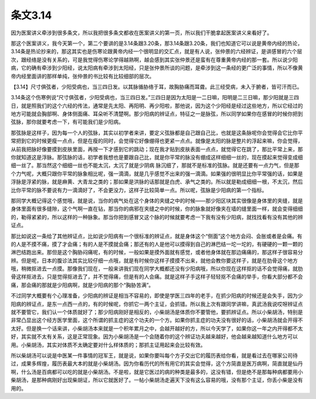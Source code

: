 条文3.14
============

因为医案讲义牵涉到很多条文，所以我把很多条文都收在医案讲义的第一页，所以我们干脆拿起医案讲义来看好了。
 
那这个医案讲义，我今天第一个，第二个要讲的是3.14条跟3.20条，那3.14条跟3.20条，我们也知道它可以说是黄帝内经的热论，3.14条是热论抄来的，那这其实也是伤寒论跟黄帝内经一个很明显的交汇点，就是有人说，张仲景的六经辨证，是讲感冒的六个层次，跟经络是没有关系的，可是我觉得伤寒论学得越熟啊，越会感到其实张仲景还是蛮有在尊重黄帝内经的那一套。所以说少阳病，它的确有牵涉到少阳经，说太阳病有牵涉到太阳经，只是张仲景所谈的问题，是牵涉到这一条经的更广泛的事情，所以不像黄帝内经里面讲的那样单纯，张仲景的书比较有比较细部的层次。
 
【3.14】尺寸俱弦者，少阳受病也，当三四日发。以其脉循胁络于耳，故胸胁痛而耳聋。此三经受病，未入于腑者，皆可汗而已。
 
3.14条这个伤寒例说“尺寸俱弦者，少阳受病也，当三四日发。”三四日是因为太阳是一二日嘛，阳明是二三日嘛，那少阳就是三四日，就是照我们的这个六经的传法，通常是先太阳、再阳明、再少阳啦，那他说，因为这个少阳经是经过这些地方，所以它经过的地方可能就会胸部啊、身体侧面痛、耳朵听不清楚啊。那少阳病的辨证点，特征之一是脉弦，所以同学如果你在感冒的时候你把到弦脉，那你就要考虑一下，有可能我们是少阳病。
 
那弦脉是这样子，因为每一个人的弦脉，其实以初学者来讲，要定义弦脉都是自己跟自己比，也就是这条脉呢你会觉得会它比你平常把到它的时候更瘦一点点，但是在瘦的同时，会觉得它好像绷得也更紧一点点。就像是太阳的脉是整片的浮起来嘛，你会觉得，从前我把脉好像要摸到皮肤里面，再按一下才感到它的跳动；现在我才贴到皮肤表面一点点，就觉得它在跳了，那比平常上来，那你就知道这是浮脉。那弦脉的话，初学者我想也是要跟自己比，就是你平常的脉没有绷成这样细细一丝的，现在摸起来觉得变成细细一丝了。那当然这个细细一丝也不能太沉，太沉了就是少阴病 脉沉细了，那就不是标准的弦脉。就是还要有一点力气，但是那个力气呢，大概只跟你平常的脉象相比呢，强一滴滴，就是几乎感觉不出来的强一滴滴。如果强的很明显比你平常强的话，如果是浮脉是浮紧的脉，就是麻黄、大青龙之类的；那如果是洪脉的话那就是白虎、承气之类的。所以就是勒成细细一根，不太沉，然后比你平常的脉不要说有力一滴滴好了，不会更没力，这样子比较简单一点。所以呢，弦脉是少阳病的第一个指标。
 
那同学大概记得这个感觉哦，就是说，当你的病气处在这个身体的夹缝之中的时候——那少阳区块其实很像是身体里的夹缝，就是身体里面有很多缝隙，这个气啊一直在钻，那当你的病邪在夹缝之中的时候，你的脉象就好像夹在墙的缝里面一样，就会变得细细的，勒得紧紧的，所以这样的一种脉象。那当你把到感冒又这个脉的时候就要考虑一下我有没有少阳病，就找找看有没有其他的辨证点。
 
那比如说这一条给了其他辨证点，比如说少阳病有一个很标准的辨证点，就是身体这个“侧面”这个地方会闷、会胀或者是会痛。有的人是不摸不痛，摸了才会痛；有的人是不摸就会痛；那还有的人是他可以摸得到自己的淋巴结一坨一坨的，有硬硬的一颗一颗的淋巴结跑出来。那但是这个胸胁闷痛呢，有的时候，一般如果是摸外面就有感觉，或者他身体就在那边痛痛的，那这样子很容易分辨。但是呢，日本的腹诊法其实比较仔细一点哦，就是有时候你这样子摸摸不出来，就他会教你要这样子，就是在肋骨这个地方哦，稍微抠进去一点摸。那像我们现在，一般来讲我们现在同学大概都还没有少阳病哦，所以你现在这样抠的话不会觉得痛，就肋骨这样抠进去，只是觉得抠进去了，并不觉得痛，但是有的人会痛。就是这样子手这样子轻轻抠不会痛的举手，你看大部分都不会痛，那会痛的那就是少阳病啊，就是少阳病的那个“胸胁苦满”。
 
不过同学大概要有个心理准备，少阳病的辨证是相当不容易的，即使是学医三四年的老手，在抓少阳病的时候还是会失手，因为少阳病的辨证点，是东一点西一点的，有的时候呢，你抓它一两个主证，会抓错。所以我上次有跟同学讲嘛，真武汤我说哎呀辨证点就不要管它，我们认一个体质就好了；那少阳病刚好是相反的，小柴胡汤是体质你不要管他，要抓辨证点。所以小柴胡汤，特别是非常凸显出这个经方医学里面，这个所谓的抓主症的这个功夫的一个方。如果你抓主症的功夫没有很好的话，小柴胡汤就会开得不太好。但是换一个话来讲，小柴胡汤本来就是一个积年累月之中，会越开越好的方，所以今天学了，如果你这一年之内开得都不太好，其实就不太有关系，这是正常现象。因为小柴胡汤是一个会随着你的这个辨证功夫越来越好，他会越来越知道什么地方可以用。小柴胡汤，其实对体质不太确定要对什么样体质的；那抓主证用起来会比较有效。
 
所以柴胡汤可以说是中医某一件事情的冠军王，就是说，如果你要叫每个方子交出它的履历表给你看，就是看过去在哪家公司待过，成果多辉煌，履历表最大本的就是小柴胡汤。因为你看历代的所有用它的其实会觉得，这个方简直是医万病啊，简直就是仙丹啊，什么汤是百病都可以吃的就是小柴胡汤。不是啦，就是它医过的病的种类是最多的，这没有错，但是绝不是那每种病都要用小柴胡汤，是那种病刚好出现柴胡证，所以它就医好了。一帖小柴胡汤走遍天下没有这么容易的哦，没有那个主证，你丢小柴是没有用的。
